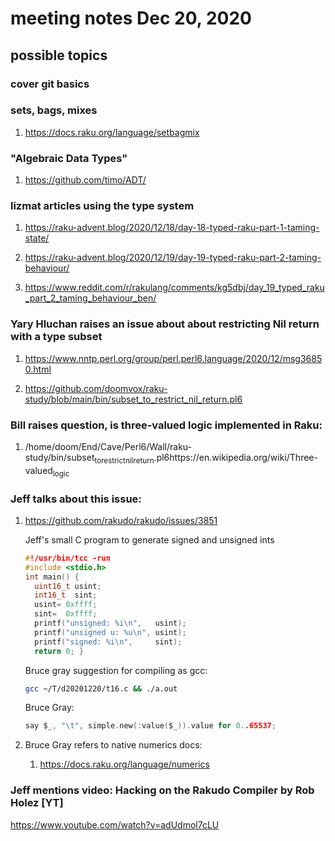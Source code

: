 * meeting notes Dec 20, 2020
** possible topics 
*** cover git basics
*** sets, bags, mixes
**** https://docs.raku.org/language/setbagmix
*** "Algebraic Data Types"  
**** https://github.com/timo/ADT/
*** lizmat articles using the type system
**** https://raku-advent.blog/2020/12/18/day-18-typed-raku-part-1-taming-state/
**** https://raku-advent.blog/2020/12/19/day-19-typed-raku-part-2-taming-behaviour/
**** https://www.reddit.com/r/rakulang/comments/kg5dbj/day_19_typed_raku_part_2_taming_behaviour_ben/

*** Yary Hluchan raises an issue about about restricting Nil return with a type subset
**** https://www.nntp.perl.org/group/perl.perl6.language/2020/12/msg36850.html
**** https://github.com/doomvox/raku-study/blob/main/bin/subset_to_restrict_nil_return.pl6
*** Bill raises question, is three-valued logic implemented in Raku:
**** /home/doom/End/Cave/Perl6/Wall/raku-study/bin/subset_to_restrict_nil_return.pl6https://en.wikipedia.org/wiki/Three-valued_logic
*** Jeff talks about this issue:
**** https://github.com/rakudo/rakudo/issues/3851
Jeff's small C program to generate signed and unsigned ints
#+BEGIN_SRC c
#!/usr/bin/tcc -run 
#include <stdio.h> 
int main() { 
  uint16_t usint; 
  int16_t  sint; 
  usint= 0xffff; 
  sint=  0xffff; 
  printf("unsigned: %i\n",   usint); 
  printf("unsigned u: %u\n", usint); 
  printf("signed: %i\n",     sint); 
  return 0; } 
#+END_SRC

Bruce gray suggestion for compiling as gcc:
#+BEGIN_SRC sh
gcc ~/T/d20201220/t16.c && ./a.out 
#+END_SRC

Bruce Gray:
#+BEGIN_SRC c
say $_, "\t", simple.new(:value($_)).value for 0..65537; 
#+END_SRC

**** Bruce Gray refers to native numerics docs:
***** https://docs.raku.org/language/numerics 

*** Jeff mentions video: Hacking on the Rakudo Compiler by Rob Holez [YT] 
https://www.youtube.com/watch?v=adUdmol7cLU 


